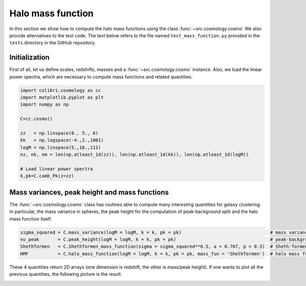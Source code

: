 .. _mass_function_test:

Halo mass function
======================================

In this section we show how to compute the halo mass functions using the class :func:`~src.cosmology.cosmo`
We also provide alternatives to the test code.
The text below refers to the file named ``test_mass_function.py`` provided in the ``tests`` directory in the GitHub repository.


Initialization
-------------------------------

First of all, let us define scales, redshifts, masses and a :func:`~src.cosmology.cosmo` instance.
Also, we load the linear power spectra, which are necessary to compute mass functions and related quantities.

.. code-block:: python

 import colibri.cosmology as cc
 import matplotlib.pyplot as plt
 import numpy as np

 C=cc.cosmo()

 zz   = np.linspace(0., 5., 6)
 kk   = np.logspace(-4.,2.,1001)
 logM = np.linspace(5.,16.,111)
 nz, nk, nm = len(np.atleast_1d(zz)), len(np.atleast_1d(kk)), len(np.atleast_1d(logM))

 # Load linear power spectra
 k,pk=C.camb_Pk(z=zz)

Mass variances, peak height and mass functions
-----------------------------------------------

The :func:`~src.cosmology.cosmo` class has routines able to compute many interesting quantities for galaxy clustering.
In particular, the mass variance in spheres, the peak height for the computation of peak-background split and the halo mass function itself.

.. code-block:: python

 sigma_squared = C.mass_variance(logM = logM, k = k, pk = pk)                                 # mass variance in spheres
 nu_peak       = C.peak_height(logM = logM, k = k, pk = pk)                                   # peak-background split
 ShethTormen   = C.ShethTormen_mass_function(sigma = sigma_squared**0.5, a = 0.707, p = 0.3)  # Sheth-Tormen function
 HMF           = C.halo_mass_function(logM = logM, k = k, pk = pk, mass_fun = 'ShethTormen')  # halo mass function

These 4 quantities return 2D arrays (one dimension is redshift, the other is mass/peak height).
If one wants to plot all the previous quantities, the following picture is the result.

.. image:: ../_static/mass_function.png
   :width: 700


